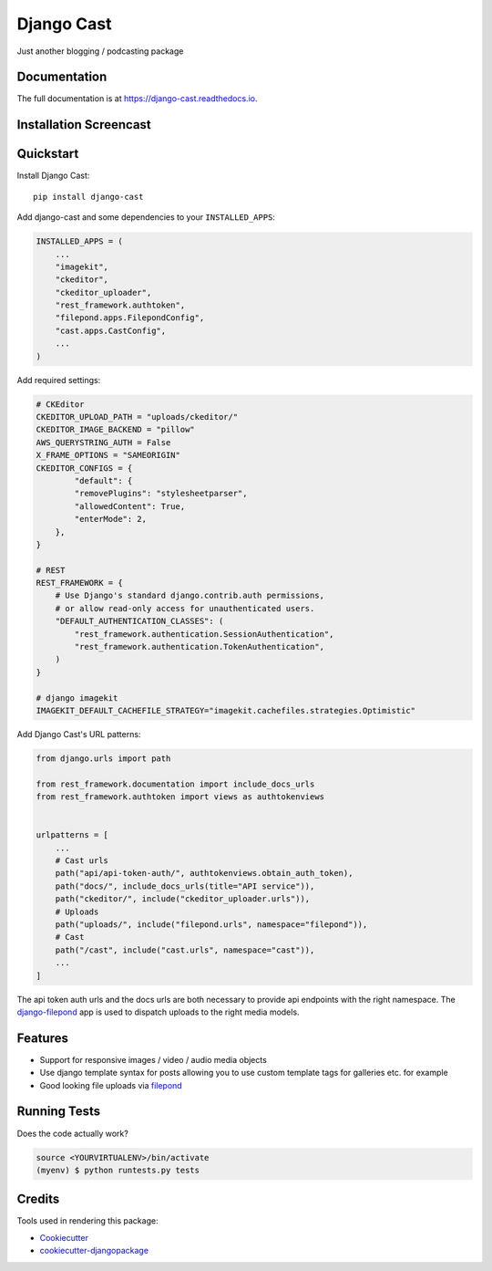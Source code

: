 =============================
Django Cast
=============================

.. image:: https://badge.fury.io/py/django-cast.svg
    :target: https://badge.fury.io/py/django-cast

.. image:: https://travis-ci.org/ephes/django-cast.svg?branch=master
    :target: https://travis-ci.org/ephes/django-cast

.. image:: https://codecov.io/gh/ephes/django-cast/branch/master/graph/badge.svg
    :target: https://codecov.io/gh/ephes/django-cast

Just another blogging / podcasting package

Documentation
-------------

The full documentation is at https://django-cast.readthedocs.io.

Installation Screencast
-----------------------
.. raw:: html

    <div style="position: relative; padding-bottom: 56.25%; height: 0; overflow: hidden; max-width: 100%; height: auto;">
            <iframe src="https://youtu.be/wPAYfpqg2EQ" frameborder="0" allowfullscreen style="position: absolute; top: 0; left: 0; width: 100%; height: 100%;"></iframe>
    </div>

Quickstart
----------

Install Django Cast::

    pip install django-cast

Add django-cast and some dependencies to your ``INSTALLED_APPS``:

.. code-block:: python

    INSTALLED_APPS = (
        ...
        "imagekit",
        "ckeditor",
        "ckeditor_uploader",
        "rest_framework.authtoken",
        "filepond.apps.FilepondConfig",
        "cast.apps.CastConfig",
        ...
    )



Add required settings:

.. code-block:: python

    # CKEditor
    CKEDITOR_UPLOAD_PATH = "uploads/ckeditor/"
    CKEDITOR_IMAGE_BACKEND = "pillow"
    AWS_QUERYSTRING_AUTH = False
    X_FRAME_OPTIONS = "SAMEORIGIN"
    CKEDITOR_CONFIGS = {
            "default": {
            "removePlugins": "stylesheetparser",
            "allowedContent": True,
            "enterMode": 2,
        },
    }

    # REST
    REST_FRAMEWORK = {
        # Use Django's standard django.contrib.auth permissions,
        # or allow read-only access for unauthenticated users.
        "DEFAULT_AUTHENTICATION_CLASSES": (
            "rest_framework.authentication.SessionAuthentication",
            "rest_framework.authentication.TokenAuthentication",
        )
    }

    # django imagekit
    IMAGEKIT_DEFAULT_CACHEFILE_STRATEGY="imagekit.cachefiles.strategies.Optimistic"


Add Django Cast's URL patterns:

.. code-block:: python

    from django.urls import path

    from rest_framework.documentation import include_docs_urls
    from rest_framework.authtoken import views as authtokenviews


    urlpatterns = [
        ...
        # Cast urls
        path("api/api-token-auth/", authtokenviews.obtain_auth_token),
        path("docs/", include_docs_urls(title="API service")),
        path("ckeditor/", include("ckeditor_uploader.urls")),
        # Uploads
        path("uploads/", include("filepond.urls", namespace="filepond")),
        # Cast
        path("/cast", include("cast.urls", namespace="cast")),
        ...
    ]

The api token auth urls and the docs urls are both necessary to provide api endpoints
with the right namespace. The `django-filepond <https://github.com/ephes/django-filepond>`_
app is used to dispatch uploads to the right media models.

Features
--------

* Support for responsive images / video / audio media objects
* Use django template syntax for posts allowing you to use custom template tags for galleries etc. for example
* Good looking file uploads via `filepond <https://pqina.nl/filepond/>`_

Running Tests
-------------

Does the code actually work?

.. code-block:: shell

    source <YOURVIRTUALENV>/bin/activate
    (myenv) $ python runtests.py tests

Credits
-------

Tools used in rendering this package:

*  Cookiecutter_
*  `cookiecutter-djangopackage`_

.. _Cookiecutter: https://github.com/audreyr/cookiecutter
.. _`cookiecutter-djangopackage`: https://github.com/pydanny/cookiecutter-djangopackage
